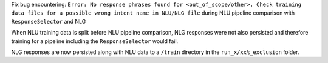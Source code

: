 Fix bug encountering:
``Error: No response phrases found for <out_of_scope/other>. 
Check training data files for a possible wrong intent name in NLU/NLG file`` 
during NLU pipeline comparison with ``ResponseSelector`` and NLG

When NLU training data is split before NLU pipeline comparison, 
NLG responses were not also persisted and therefore training for a pipeline including the ``ResponseSelector`` would fail.

NLG responses are now persisted along with NLU data to a ``/train`` directory in the ``run_x/xx%_exclusion`` folder.
